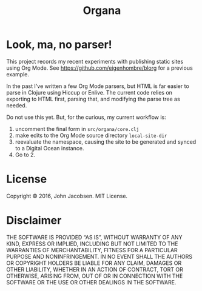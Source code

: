 #+TITLE: Organa

#+ATTR_HTML: :align left
[[./organa.png]]

* Look, ma, no parser!

This project records my recent experiments with publishing static
sites using Org Mode.  See https://github.com/eigenhombre/blorg for a
previous example.

In the past I've written a few Org Mode parsers, but HTML is far
easier to parse in Clojure using Hiccup or Enlive.  The current code
relies on exporting to HTML first, parsing that, and modifying the
parse tree as needed.

Do not use this yet.  But, for the curious, my current workflow is:

1. uncomment the final form in =src/organa/core.clj=
2. make edits to the Org Mode source directory =local-site-dir=
3. reevaluate the namespace, causing the site to be generated and
   synced to a Digital Ocean instance.
4. Go to 2.

* License

Copyright © 2016, John Jacobsen. MIT License.

* Disclaimer

THE SOFTWARE IS PROVIDED “AS IS”, WITHOUT WARRANTY OF ANY KIND,
EXPRESS OR IMPLIED, INCLUDING BUT NOT LIMITED TO THE WARRANTIES OF
MERCHANTABILITY, FITNESS FOR A PARTICULAR PURPOSE AND
NONINFRINGEMENT. IN NO EVENT SHALL THE AUTHORS OR COPYRIGHT HOLDERS BE
LIABLE FOR ANY CLAIM, DAMAGES OR OTHER LIABILITY, WHETHER IN AN ACTION
OF CONTRACT, TORT OR OTHERWISE, ARISING FROM, OUT OF OR IN CONNECTION
WITH THE SOFTWARE OR THE USE OR OTHER DEALINGS IN THE SOFTWARE.
